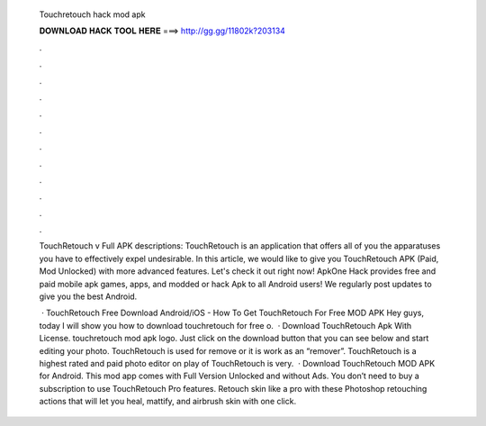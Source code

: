   Touchretouch hack mod apk
  
  
  
  𝐃𝐎𝐖𝐍𝐋𝐎𝐀𝐃 𝐇𝐀𝐂𝐊 𝐓𝐎𝐎𝐋 𝐇𝐄𝐑𝐄 ===> http://gg.gg/11802k?203134
  
  
  
  .
  
  
  
  .
  
  
  
  .
  
  
  
  .
  
  
  
  .
  
  
  
  .
  
  
  
  .
  
  
  
  .
  
  
  
  .
  
  
  
  .
  
  
  
  .
  
  
  
  .
  
  TouchRetouch v Full APK descriptions: TouchRetouch is an application that offers all of you the apparatuses you have to effectively expel undesirable. In this article, we would like to give you TouchRetouch APK (Paid, Mod Unlocked) with more advanced features. Let's check it out right now! ApkOne Hack provides free and paid mobile apk games, apps, and modded or hack Apk to all Android users! We regularly post updates to give you the best Android.
  
   · TouchRetouch Free Download Android/iOS - How To Get TouchRetouch For Free MOD APK Hey guys, today I will show you how to download touchretouch for free o.  · Download TouchRetouch Apk With License. touchretouch mod apk logo. Just click on the download button that you can see below and start editing your photo. TouchRetouch is used for remove or it is work as an “remover”. TouchRetouch is a highest rated and paid photo editor on play  of TouchRetouch is very.  · Download TouchRetouch MOD APK for Android. This mod app comes with Full Version Unlocked and without Ads. You don’t need to buy a subscription to use TouchRetouch Pro features. Retouch skin like a pro with these Photoshop retouching actions that will let you heal, mattify, and airbrush skin with one click.
